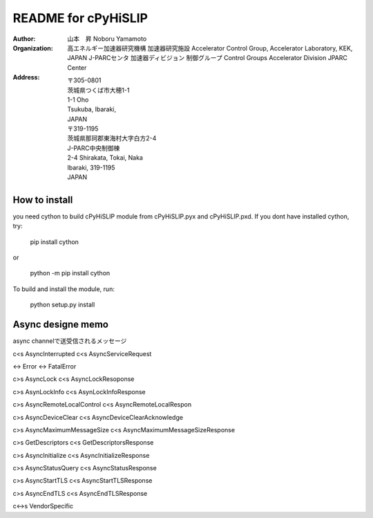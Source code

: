 README for cPyHiSLIP
======================


:Author: 山本　昇 
         Noboru Yamamoto
            
:Organization:  高エネルギー加速器研究機構
                加速器研究施設
                Accelerator Control Group,
                Accelerator Laboratory,
                KEK, JAPAN
                J-PARCセンタ
                加速器ディビジョン
                制御グループ
                Control Groups
                Accelerator Division
                JPARC Center
                
:Address: 〒305-0801
          茨城県つくば市大穂1-1
          1-1 Oho
          Tsukuba, Ibaraki,
          JAPAN
          〒319-1195
          茨城県那珂郡東海村大字白方2-4
          J-PARC中央制御棟
          2-4 Shirakata, Tokai, Naka
          Ibaraki, 319-1195
          JAPAN


How to install
--------------
you need cython to build cPyHiSLIP module from cPyHiSLIP.pyx and cPyHiSLIP.pxd.
If you dont have installed cython, try:

  pip install cython

or

  python -m pip install cython


To build and install the module, run:

 python setup.py install


 



Async designe memo
----------------------

async channelで送受信されるメッセージ

c<s AsyncInterrupted
c<s AsyncServiceRequest

<-> Error
<-> FatalError

c>s AsyncLock
c<s AsyncLockResoponse

c>s AsynLockInfo
c<s AsynLockInfoResponse

c>s AsyncRemoteLocalControl
c<s AsyncRemoteLocalRespon

c>s AsyncDeviceClear
c<s AsyncDeviceClearAcknowledge


c>s AsyncMaximumMessageSize
c<s AsyncMaximumMessageSizeResponse

c>s GetDescriptors
c<s GetDescriptorsResponse

c>s AsyncInitialize
c<s AsyncInitializeResponse

c>s AsyncStatusQuery
c<s AsyncStatusResponse


c>s AsyncStartTLS
c<s AsyncStartTLSResponse

c>s AsyncEndTLS
c<s AsyncEndTLSResponse

c<->s VendorSpecific
